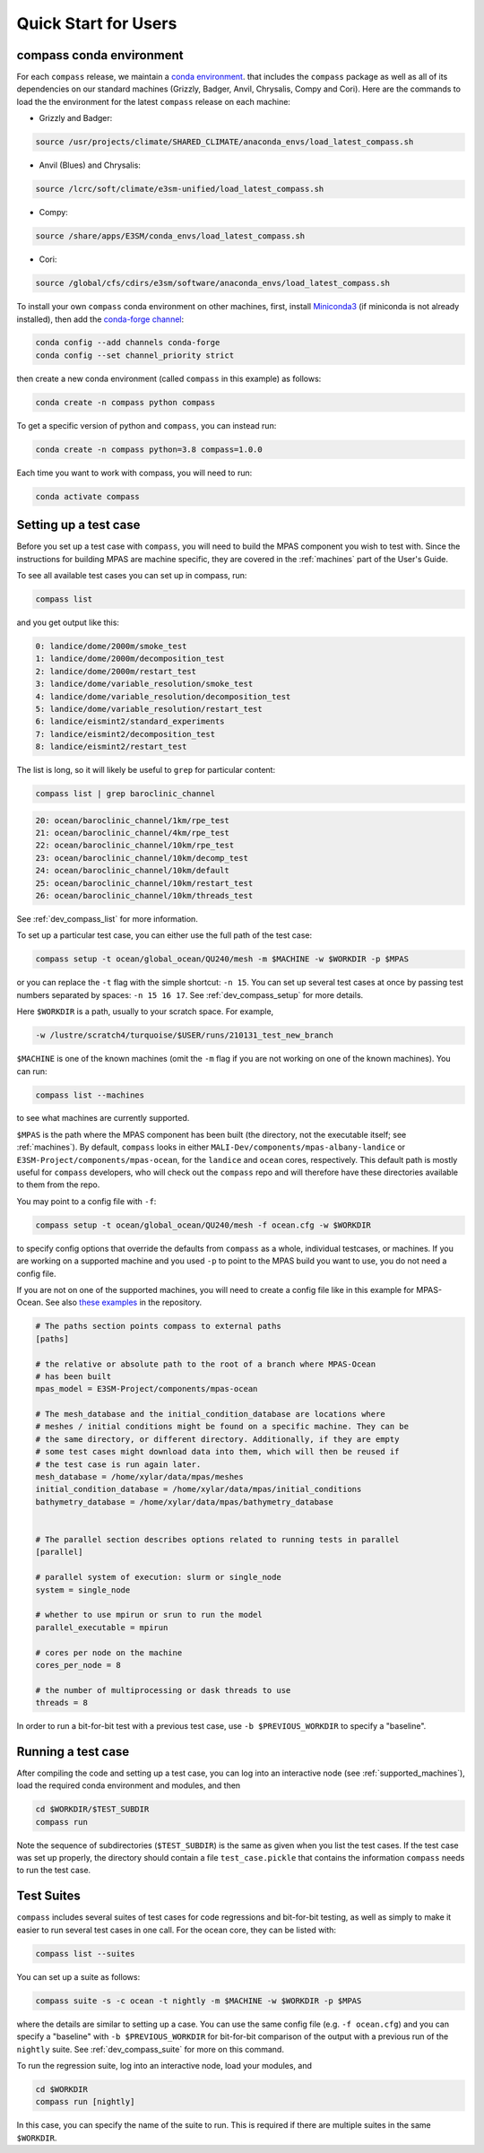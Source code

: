 .. _quick_start:

Quick Start for Users
=====================

.. _conda_env:

compass conda environment
-------------------------

For each ``compass`` release, we maintain a
`conda environment <https://docs.conda.io/en/latest/>`_. that includes the
``compass`` package as well as all of its dependencies on our standard machines
(Grizzly, Badger, Anvil, Chrysalis, Compy and Cori).  Here are the commands to
load the the environment for the latest ``compass`` release on each machine:

* Grizzly and Badger:

.. code-block:: bash

    source /usr/projects/climate/SHARED_CLIMATE/anaconda_envs/load_latest_compass.sh

* Anvil (Blues) and Chrysalis:

.. code-block:: bash

    source /lcrc/soft/climate/e3sm-unified/load_latest_compass.sh

* Compy:

.. code-block:: bash

    source /share/apps/E3SM/conda_envs/load_latest_compass.sh

* Cori:

.. code-block:: bash

    source /global/cfs/cdirs/e3sm/software/anaconda_envs/load_latest_compass.sh

To install your own ``compass`` conda environment on other machines, first,
install `Miniconda3 <https://docs.conda.io/en/latest/miniconda.html>`_ (if
miniconda is not already installed), then add the
`conda-forge channel <https://conda-forge.org/#about>`_:

.. code-block:: bash

    conda config --add channels conda-forge
    conda config --set channel_priority strict

then create a new conda environment (called ``compass`` in this example) as
follows:

.. code-block:: bash

    conda create -n compass python compass

To get a specific version of python and ``compass``, you can instead run:

.. code-block:: bash

    conda create -n compass python=3.8 compass=1.0.0

Each time you want to work with compass, you will need to run:

.. code-block:: bash

    conda activate compass

.. _setup_overview:

Setting up a test case
----------------------

Before you set up a test case with ``compass``, you will need to build the
MPAS component you wish to test with.  Since the instructions for building
MPAS are machine specific, they are covered in the :ref:`machines` part of the
User's Guide.

To see all available test cases you can set up in compass, run:

.. code-block:: bash

    compass list

and you get output like this:

.. code-block:: none

   0: landice/dome/2000m/smoke_test
   1: landice/dome/2000m/decomposition_test
   2: landice/dome/2000m/restart_test
   3: landice/dome/variable_resolution/smoke_test
   4: landice/dome/variable_resolution/decomposition_test
   5: landice/dome/variable_resolution/restart_test
   6: landice/eismint2/standard_experiments
   7: landice/eismint2/decomposition_test
   8: landice/eismint2/restart_test

The list is long, so it will likely be useful to ``grep`` for particular
content:

.. code-block:: bash

    compass list | grep baroclinic_channel

.. code-block:: none

  20: ocean/baroclinic_channel/1km/rpe_test
  21: ocean/baroclinic_channel/4km/rpe_test
  22: ocean/baroclinic_channel/10km/rpe_test
  23: ocean/baroclinic_channel/10km/decomp_test
  24: ocean/baroclinic_channel/10km/default
  25: ocean/baroclinic_channel/10km/restart_test
  26: ocean/baroclinic_channel/10km/threads_test

See :ref:`dev_compass_list` for more information.

To set up a particular test case, you can either use the full path of the
test case:

.. code-block:: bash

    compass setup -t ocean/global_ocean/QU240/mesh -m $MACHINE -w $WORKDIR -p $MPAS

or you can replace the ``-t`` flag with the simple shortcut: ``-n 15``.  You
can set up several test cases at once by passing test numbers separated by
spaces: ``-n 15 16 17``.  See :ref:`dev_compass_setup` for more details.

Here ``$WORKDIR`` is a path, usually to your scratch space. For example,

.. code-block:: bash

    -w /lustre/scratch4/turquoise/$USER/runs/210131_test_new_branch

``$MACHINE`` is one of the known machines (omit the ``-m`` flag if you are not
working on one of the known machines).  You can run:

.. code-block:: bash

    compass list --machines

to see what machines are currently supported.

``$MPAS`` is the path where the MPAS component has been built (the directory,
not the executable itself; see :ref:`machines`).  By default, ``compass`` looks
in either ``MALI-Dev/components/mpas-albany-landice`` or
``E3SM-Project/components/mpas-ocean``, for the ``landice`` and ``ocean``
cores, respectively.  This default path is mostly useful for ``compass``
developers, who will check out the ``compass`` repo and will therefore have
these directories available to them from the repo.

You may point to a config file with ``-f``:

.. code-block:: bash

    compass setup -t ocean/global_ocean/QU240/mesh -f ocean.cfg -w $WORKDIR

to specify config options that override the defaults from ``compass`` as a
whole, individual testcases, or machines.  If you are working on a supported
machine and you used ``-p`` to point to the MPAS build you want to use, you do
not need a config file.

If you are not on one of the supported machines, you will need to create a
config file like in this example for MPAS-Ocean. See also
`these examples <https://github.com/MPAS-Dev/compass/tree/master/example_configs>`_
in the repository.

.. code-block:: cfg

    # The paths section points compass to external paths
    [paths]

    # the relative or absolute path to the root of a branch where MPAS-Ocean
    # has been built
    mpas_model = E3SM-Project/components/mpas-ocean

    # The mesh_database and the initial_condition_database are locations where
    # meshes / initial conditions might be found on a specific machine. They can be
    # the same directory, or different directory. Additionally, if they are empty
    # some test cases might download data into them, which will then be reused if
    # the test case is run again later.
    mesh_database = /home/xylar/data/mpas/meshes
    initial_condition_database = /home/xylar/data/mpas/initial_conditions
    bathymetry_database = /home/xylar/data/mpas/bathymetry_database


    # The parallel section describes options related to running tests in parallel
    [parallel]

    # parallel system of execution: slurm or single_node
    system = single_node

    # whether to use mpirun or srun to run the model
    parallel_executable = mpirun

    # cores per node on the machine
    cores_per_node = 8

    # the number of multiprocessing or dask threads to use
    threads = 8

In order to run a bit-for-bit test with a previous test case, use
``-b $PREVIOUS_WORKDIR`` to specify a "baseline".


Running a test case
-------------------

After compiling the code and setting up a test case, you can log into an
interactive node (see :ref:`supported_machines`), load the required conda
environment and modules, and then

.. code-block:: bash

    cd $WORKDIR/$TEST_SUBDIR
    compass run

Note the sequence of subdirectories (``$TEST_SUBDIR``) is the same as given
when you list the test cases.  If the test case was set up properly, the
directory should contain a file ``test_case.pickle`` that contains the
information ``compass`` needs to run the test case.

.. _suite_overview:

Test Suites
-----------

``compass`` includes several suites of test cases for code regressions and
bit-for-bit testing, as well as simply to make it easier to run several test
cases in one call. For the ocean core, they can be listed with:

.. code-block:: bash

    compass list --suites

You can set up a suite as follows:

.. code-block:: bash

    compass suite -s -c ocean -t nightly -m $MACHINE -w $WORKDIR -p $MPAS

where the details are similar to setting up a case. You can use the same
config file (e.g. ``-f ocean.cfg``) and you can specify a "baseline" with
``-b $PREVIOUS_WORKDIR`` for bit-for-bit comparison of the output with a
previous run of the ``nightly`` suite. See :ref:`dev_compass_suite` for more
on this command.

To run the regression suite, log into an interactive node, load your modules,
and

.. code-block:: bash

    cd $WORKDIR
    compass run [nightly]

In this case, you can specify the name of the suite to run.  This is required
if there are multiple suites in the same ``$WORKDIR``.
